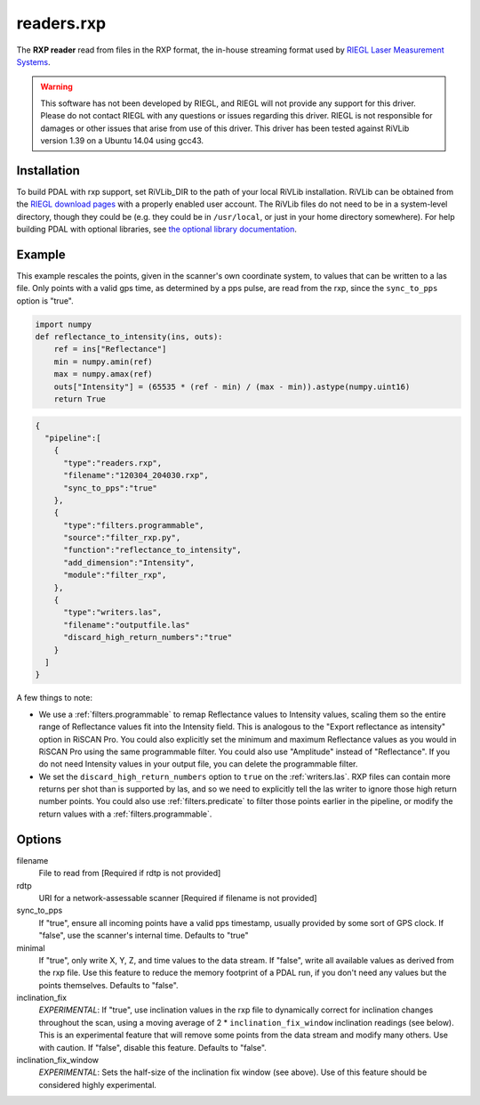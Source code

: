 .. _readers.rxp:

readers.rxp
===========

The **RXP reader** read from files in the RXP format, the in-house streaming format used by `RIEGL Laser Measurement Systems`_.

.. warning::
   This software has not been developed by RIEGL, and RIEGL will not provide any support for this driver.
   Please do not contact RIEGL with any questions or issues regarding this driver.
   RIEGL is not responsible for damages or other issues that arise from use of this driver.
   This driver has been tested against RiVLib version 1.39 on a Ubuntu 14.04 using gcc43.


Installation
------------

To build PDAL with rxp support, set RiVLib_DIR to the path of your local RiVLib installation.
RiVLib can be obtained from the `RIEGL download pages`_ with a properly enabled user account.
The RiVLib files do not need to be in a system-level directory, though they could be (e.g. they could be in ``/usr/local``, or just in your home directory somewhere).
For help building PDAL with optional libraries, see `the optional library documentation`_.


Example
-------

This example rescales the points, given in the scanner's own coordinate system, to values that can be written to a las file.
Only points with a valid gps time, as determined by a pps pulse, are read from the rxp, since the ``sync_to_pps`` option is "true".

.. code-block:: python

    import numpy
    def reflectance_to_intensity(ins, outs):
        ref = ins["Reflectance"]
        min = numpy.amin(ref)
        max = numpy.amax(ref)
        outs["Intensity"] = (65535 * (ref - min) / (max - min)).astype(numpy.uint16)
        return True

.. code-block:: json

    {
      "pipeline":[
        {
          "type":"readers.rxp",
          "filename":"120304_204030.rxp",
          "sync_to_pps":"true"
        },
        {
          "type":"filters.programmable",
          "source":"filter_rxp.py",
          "function":"reflectance_to_intensity",
          "add_dimension":"Intensity",
          "module":"filter_rxp",
        },
        {
          "type":"writers.las",
          "filename":"outputfile.las"
          "discard_high_return_numbers":"true"
        }
      ]
    }


A few things to note:

- We use a :ref:`filters.programmable` to remap Reflectance values to Intensity values, scaling them so the entire range of Reflectance values fit into the Intensity field.
  This is analogous to the "Export reflectance as intensity" option in RiSCAN Pro.
  You could also explicitly set the minimum and maximum Reflectance values as you would in RiSCAN Pro using the same programmable filter.
  You could also use "Amplitude" instead of "Reflectance".
  If you do not need Intensity values in your output file, you can delete the programmable filter.
- We set the ``discard_high_return_numbers`` option to ``true`` on the :ref:`writers.las`.
  RXP files can contain more returns per shot than is supported by las, and so we need to explicitly tell the las writer to ignore those high return number points.
  You could also use :ref:`filters.predicate` to filter those points earlier in the pipeline, or modify the return values with a :ref:`filters.programmable`.


Options
-------

filename
  File to read from [Required if rdtp is not provided]

rdtp
  URI for a network-assessable scanner [Required if filename is not provided]

sync_to_pps
  If "true", ensure all incoming points have a valid pps timestamp, usually provided by some sort of GPS clock.
  If "false", use the scanner's internal time.
  Defaults to "true"

minimal
  If "true", only write X, Y, Z, and time values to the data stream.
  If "false", write all available values as derived from the rxp file.
  Use this feature to reduce the memory footprint of a PDAL run, if you don't need any values but the points themselves.
  Defaults to "false".

inclination_fix
  *EXPERIMENTAL*: If "true", use inclination values in the rxp file to dynamically correct for inclination changes throughout the scan, using a moving average of 2 * ``inclination_fix_window`` inclination readings (see below).
  This is an experimental feature that will remove some points from the data stream and modify many others.
  Use with caution.
  If "false", disable this feature.
  Defaults to "false".

inclination_fix_window
  *EXPERIMENTAL*: Sets the half-size of the inclination fix window (see above).
  Use of this feature should be considered highly experimental.


.. _RIEGL Laser Measurement Systems: http://www.riegl.com
.. _RIEGL download pages: http://www.riegl.com/members-area/software-downloads/libraries/
.. _the optional library documentation: http://www.pdal.io/compilation/unix.html#configure-your-optional-libraries

